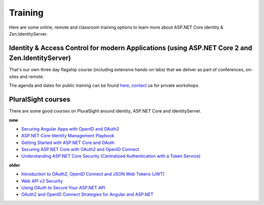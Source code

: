Training
========
Here are some online, remote and classroom training options to learn more about ASP.NET Core identity & Zen.IdentityServer.

Identity & Access Control for modern Applications (using ASP.NET Core 2 and Zen.IdentityServer)
^^^^^^^^^^^^^^^^^^^^^^^^^^^^^^^^^^^^^^^^^^^^^^^^^^^^^^^^^^^^^^^^^^^^^^^^^^^^^^^^^^^^^^^^^^^^
That's our own three day flagship course (including extensive hands-on labs) that we deliver as part of conferences, on-sites and remote.

The agenda and dates for public training can be found `here <https://identityserver.io/training>`_,
`contact <mailto:identity@leastprivilege.com>`_ us for private workshops.

PluralSight courses
^^^^^^^^^^^^^^^^^^^
There are some good courses on PluralSight around identity, ASP.NET Core and IdentityServer.

**new**

* `Securing Angular Apps with OpenID and OAuth2 <https://www.pluralsight.com/courses/openid-and-oauth2-securing-angular-apps>`_
* `ASP.NET Core Identity Management Playbook <https://app.pluralsight.com/library/courses/aspnet-core-identity-management-playbook/table-of-contents>`_
* `Getting Started with ASP.NET Core and OAuth <https://www.pluralsight.com/courses/asp-dot-net-core-oauth/>`_
* `Securing ASP.NET Core with OAuth2 and OpenID Connect <https://app.pluralsight.com/library/courses/asp-dotnet-core-oauth2-openid-connect-securing/>`_
* `Understanding ASP.NET Core Security (Centralized Authentication with a Token Service) <https://app.pluralsight.com/library/courses/asp-dot-net-core-security-understanding/>`_

**older**

* `Introduction to OAuth2, OpenID Connect and JSON Web Tokens (JWT) <https://app.pluralsight.com/library/courses/oauth2-json-web-tokens-openid-connect-introduction/table-of-contents>`_
* `Web API v2 Security <https://app.pluralsight.com/library/courses/webapi-v2-security/table-of-contents>`_
* `Using OAuth to Secure Your ASP.NET API <https://app.pluralsight.com/library/courses/oauth-secure-asp-dot-net-api/table-of-contents>`_
* `OAuth2 and OpenID Connect Strategies for Angular and ASP.NET <https://app.pluralsight.com/library/courses/oauth2-openid-connect-angular-aspdotnet/table-of-contents>`_
